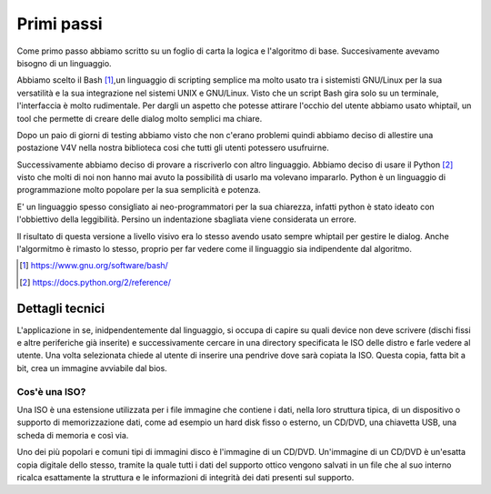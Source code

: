 Primi passi
===========
Come primo passo abbiamo scritto su un foglio di carta la logica e l'algoritmo di base. Succesivamente avevamo bisogno di un linguaggio.

Abbiamo scelto il Bash [1]_,un linguaggio di scripting semplice ma molto usato tra i sistemisti GNU/Linux per la sua versatilità e la sua integrazione nel sistemi UNIX e GNU/Linux. Visto che un script Bash gira solo su un terminale, l'interfaccia è molto rudimentale. Per dargli un aspetto che potesse attirare l'occhio del utente abbiamo usato whiptail, un tool che permette di creare delle dialog molto semplici ma chiare.

|v4v-bash|

Dopo un paio di giorni di testing abbiamo visto che non c'erano problemi quindi abbiamo deciso di allestire una postazione V4V nella nostra biblioteca cosi che tutti gli utenti potessero usufruirne.

Successivamente abbiamo deciso di provare a riscriverlo con altro linguaggio. Abbiamo deciso di usare il Python [2]_ visto che molti di noi non hanno mai avuto la possibilità di usarlo ma volevano impararlo. Python è un linguaggio di programmazione molto popolare per la sua semplicità e potenza.

E' un linguaggio spesso consigliato ai neo-programmatori per la sua chiarezza, infatti python è stato ideato con l'obbiettivo della leggibilità. Persino un indentazione sbagliata viene considerata un errore.

Il risultato di questa versione a livello visivo era lo stesso avendo usato sempre whiptail per gestire le dialog. Anche l'algormitmo è rimasto lo stesso, proprio per far vedere come il linguaggio sia indipendente dal algoritmo.


.. [1] https://www.gnu.org/software/bash/

.. [2] https://docs.python.org/2/reference/


Dettagli tecnici
----------------
L'applicazione in se, inidpendentemente dal linguaggio, si occupa di capire su quali device non deve scrivere (dischi fissi e altre periferiche già inserite) e successivamente cercare in una directory specificata le ISO delle distro e farle vedere al utente.
Una volta selezionata chiede al utente di inserire una pendrive dove sarà copiata la ISO.
Questa copia, fatta bit a bit, crea un immagine avviabile dal bios.

Cos'è una ISO?
^^^^^^^^^^^^^^
Una ISO è una estensione utilizzata per i file immagine che contiene i dati, nella loro struttura tipica, di un dispositivo o supporto di memorizzazione dati, come ad esempio un hard disk fisso o esterno, un CD/DVD, una chiavetta USB, una scheda di memoria e così via.

Uno dei più popolari e comuni tipi di immagini disco è l'immagine di un CD/DVD. Un'immagine di un CD/DVD è un'esatta copia digitale dello stesso, tramite la quale tutti i dati del supporto ottico vengono salvati in un file che al suo interno ricalca esattamente la struttura e le informazioni di integrità dei dati presenti sul supporto.

.. |v4v-bash| image:: /images/v4v-bash.png
